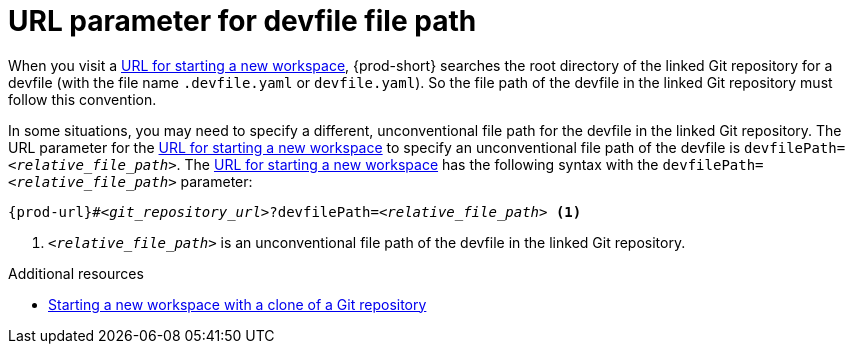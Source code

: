 :_content-type: concept
:description: URL parameter for devfile file path
:keywords: devfile, file-path, devfile-path, devfile-file-path, url-parameter, devfile-path-parameter, devfile-file-path-parameter
:navtitle: URL parameter for devfile file path
// :page-aliases:

[id="url-parameter-for-devfile-file-path_{context}"]
= URL parameter for devfile file path

When you visit a link:starting-a-new-workspace-with-a-clone-of-a-git-repository.adoc[URL for starting a new workspace], {prod-short} searches the root directory of the linked Git repository for a devfile (with the file name `.devfile.yaml` or `devfile.yaml`). So the file path of the devfile in the linked Git repository must follow this convention.

In some situations, you may need to specify a different, unconventional file path for the devfile in the linked Git repository. The URL parameter for the link:starting-a-new-workspace-with-a-clone-of-a-git-repository.adoc[URL for starting a new workspace] to specify an unconventional file path of the devfile is `devfilePath=__<relative_file_path>__`. The link:starting-a-new-workspace-with-a-clone-of-a-git-repository.adoc[URL for starting a new workspace] has the following syntax with the `devfilePath=__<relative_file_path>__` parameter:

[source,subs="+quotes,+attributes"]
----
{prod-url}#__<git_repository_url>__?devfilePath=__<relative_file_path>__ <1>
----
<1> `__<relative_file_path>__` is an unconventional file path of the devfile in the linked Git repository.

.Additional resources
* xref:starting-a-new-workspace-with-a-clone-of-a-git-repository.adoc[Starting a new workspace with a clone of a Git repository]